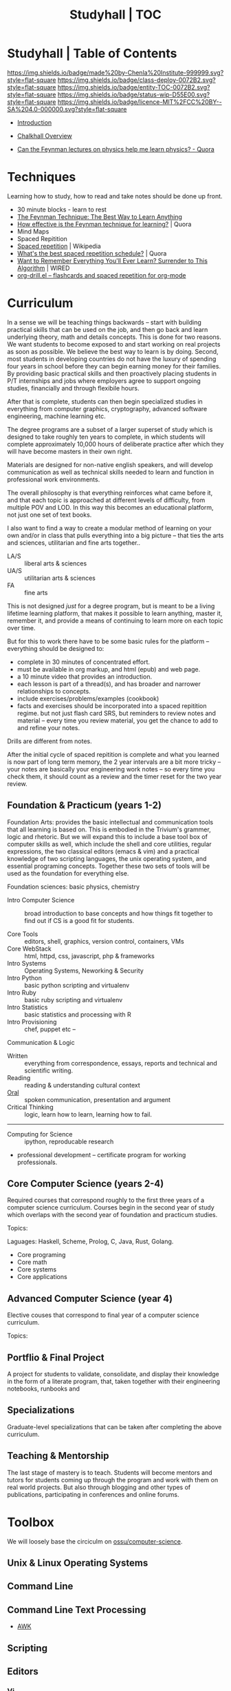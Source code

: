 #   -*- mode: org; fill-column: 60 -*-
#+STARTUP: showall
#+TITLE: Studyhall | TOC
:PROPERTIES:
:CUSTOM_ID: 
:Name:      /home/deerpig/proj/chenla/studyhall/index.org
:Created:   2017-08-20T19:13@Prek Leap (11.642600N-104.919210W)
:ID:        5145ebde-e630-4528-a4f6-c5ca75a24f85
:VER:       556503249.083914379
:GEO:       48P-491193-1287029-15
:BXID:      proj:NDA0-6406
:Class:     deploy
:Entity:    toc
:Status:    wip 
:Licence:   MIT/CC BY-SA 4.0
:END:

* Studyhall | Table of Contents
[[https://img.shields.io/badge/made%20by-Chenla%20Institute-999999.svg?style=flat-square]] 
[[https://img.shields.io/badge/class-deploy-0072B2.svg?style=flat-square]]
[[https://img.shields.io/badge/entity-TOC-0072B2.svg?style=flat-square]]
[[https://img.shields.io/badge/status-wip-D55E00.svg?style=flat-square]]
[[https://img.shields.io/badge/licence-MIT%2FCC%20BY--SA%204.0-000000.svg?style=flat-square]]



 - [[./sh-intro.org][Introduction]]
 - [[./ch-overview.org][Chalkhall Overview]]

 - [[https://www.quora.com/Can-the-Feynman-lectures-on-physics-help-me-learn-physics][Can the Feynman lectures on physics help me learn physics? - Quora]]


* Techniques

Learning how to study, how to read and take notes should be
done up front.

 - 30 minute blocks - learn to rest
 - [[https://www.farnamstreetblog.com/2012/04/learn-anything-faster-with-the-feynman-technique/][The Feynman Technique: The Best Way to Learn Anything]]
 - [[https://www.quora.com/How-effective-is-the-Feynman-technique-for-learning][How effective is the Feynman technique for learning?]] | Quora
 - Mind Maps
 - Spaced Repitition
 - [[https://en.wikipedia.org/wiki/Spaced_repetition#Pimsleur.27s_graduated-interval_recall][Spaced repetition]] | Wikipedia
 - [[https://www.quora.com/Whats-the-best-spaced-repetition-schedule][What's the best spaced repetition schedule?]] | Quora
 - [[https://www.wired.com/2008/04/ff-wozniak/?currentPage=all][Want to Remember Everything You'll Ever Learn? Surrender to This Algorithm]] | WIRED
 - [[http://orgmode.org/worg/org-contrib/org-drill.html][org-drill.el – flashcards and spaced repetition for org-mode]]

* Curriculum

In a sense we will be teaching things backwards -- start
with building practical skills that can be used on the job,
and then go back and learn underlying theory, math and
details concepts.  This is done for two reasons.  We want
students to become exposed to and start working on real
projects as soon as possible.  We believe the best way to
learn is by doing.  Second, most students in developing
countries do not have the luxury of spending four years in
school before they can begin earning money for their
families.  By providing basic practical skills and then
proactively placing students in P/T internships and jobs
where employers agree to support ongoing studies,
financially and through flexibile hours.

After that is complete, students can then begin specialized
studies in everything from computer graphics, cryptography,
advanced software engineering, machine learning etc.

The degree programs are a subset of a larger superset of
study which is designed to take roughly ten years to
complete, in which students will complete approximately
10,000 hours of deliberate practice after which they will
have become masters in their own right.

Materials are designed for non-native english speakers, and
will develop communication as well as technical skills
needed to learn and function in professional work
environments.

The overall philosophy is that everything reinforces what
came before it, and that each topic is approached at
different levels of difficulty, from multiple POV and LOD.
In this way this becomes an educational platform, not just
one set of text books.

I also want to find a way to create a modular method of
learning on your own and/or in class that pulls everything
into a big picture -- that ties the arts and sciences,
utilitarian and fine arts together..

 - LA/S :: liberal arts & sciences
 - UA/S :: utilitarian arts & sciences
 - FA   :: fine arts

This is not designed /just/ for a degree program, but is
meant to be a living lifetime learning platform, that makes
it possible to learn anything, master it, remember it, and
provide a means of continuing to learn more on each topic
over time.

But for this to work there have to be some basic rules for
the platform -- everything should be designed to:

  - complete in 30 minutes of concentrated effort.
  - must be available in org markup, and html (epub) and web
    page.
  - a 10 minute video that provides an introduction.
  - each lesson is part of a thread(s), and has broader and
    narrower relationships to concepts.
  - include exercises/problems/examples (cookbook)
  - facts and exercises should be incorporated into a spaced
    repitition regime.  but not just flash card SRS, but
    reminders to review notes and material -- every time you
    review material, you get the chance to add to and refine
    your notes.

Drills are different from notes.

After the initial cycle of spaced repitition is complete and
what you learned is now part of long term memory, the 2 year
intervals are a bit more tricky -- your notes are basically
your engineering work notes -- so every time you check them,
it should count as a review and the timer reset for the two
year review.



** Foundation & Practicum (years 1-2)


Foundation Arts: provides the basic intellectual and
communication tools that all learning is based on.  This is
embodied in the Trivium's grammer, logic and rhetoric.  But
we will expand this to include a base tool box of computer
skills as well, which include the shell and core utilities,
regular expressions, the two classical editors (emacs & vim)
and a practical knowledge of two scripting languages, the
unix operating system, and essential programing concepts.
Together these two sets of tools will be used as the
foundation for everything else.

Foundation sciences: basic physics, chemistry



  - Intro Computer Science :: broad introduction to base
       concepts and how things fit together to find out if
       CS is a good fit for students.

  - Core Tools ::  editors, shell, graphics, version
                  control, containers, VMs
  - Core WebStack :: html, httpd, css, javascript, php  & frameworks
  - Intro Systems :: Operating Systems, Neworking & Security
  - Intro Python  :: basic python scripting and virtualenv
  - Intro Ruby    :: basic ruby scripting and virtualenv
  - Intro Statistics :: basic statistics and processing with R
  - Intro Provisioning :: chef, puppet etc -- 

Communication & Logic

  - Written  :: everything from correspondence, essays, reports
                and technical and scientific writing.
  - Reading  :: reading & understanding cultural context
  - [[./sh-rhetoric.org][Oral]] :: spoken communication, presentation and argument
  - Critical Thinking :: logic, learn how to learn, learning
       how to fail.


--------

  - Computing for Science :: ipython, reproducable research

  - professional development -- certificate program for
    working professionals.

** Core Computer Science (years 2-4)

Required courses that correspond roughly to the first three
years of a computer science curriculum.  Courses begin in
the second year of study which overlaps with the second year
of foundation and practicum studies.

Topics: 

Laguages: Haskell, Scheme, Prolog, C, Java, Rust, Golang.

  - Core programing
  - Core math
  - Core systems
  - Core applications

** Advanced Computer Science (year 4) 

Elective couses that correspond to final year of a computer
science curriculum.

Topics:


** Portflio & Final Project
A project for students to validate, consolidate, and display
their knowledge in the form of a literate program, that,
taken together with their engineering notebooks, runbooks
and 

** Specializations

Graduate-level specializations that can be taken after
completing the above curriculum.

** Teaching & Mentorship

The last stage of mastery is to teach.  Students will become
mentors and tutors for students coming up through the
program and work with them on real world projects.  But also
through blogging and other types of publications,
participating in conferences and online forums.

* Toolbox

We will loosely base the circiculm on [[https://github.com/ossu/computer-science][ossu/computer-science]]. 


** Unix & Linux Operating Systems
** Command Line
** Command Line Text Processing
- [[./toolbox-awk.org][AWK]]
** Scripting
** Editors
*** Vi
*** Emacs
** Version Control

** Languages
- SICP
- Python
- Ruby
- Emacs Lisp
- R

** Web Stack
- XML
- HTML
- CSS
- PHP
- Javascript




